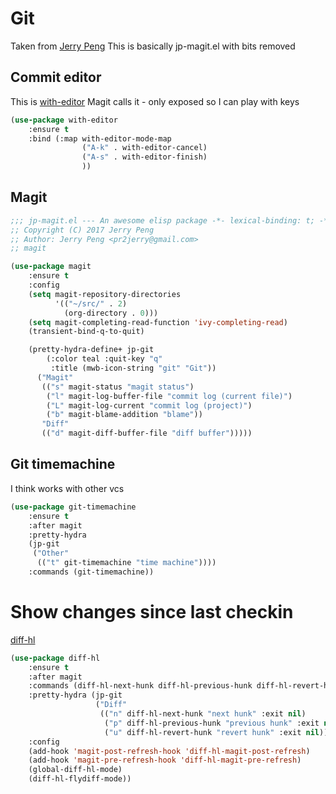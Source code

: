 #+TITLE Emacs configuration git
#+PROPERTY:header-args :cache yes :tangle yes  :comments link

#+STARTUP: content
* Git
:PROPERTIES:
:ID:       org_mark_mini12.local:20201222T214721.129884
:END:
Taken from  [[https://github.com/jerrypnz/.emacs.d][Jerry Peng]] This is basically jp-magit.el with bits removed
** Commit editor
:PROPERTIES:
:ID:       org_mark_mini12.local:20201224T001534.667034
:END:
This is [[https://github.com/magit/with-editor][with-editor]] Magit calls it - only exposed so I can play with keys
#+NAME: org_mark_mini12.local_20201224T204932.248625
#+begin_src emacs-lisp
(use-package with-editor
    :ensure t
    :bind (:map with-editor-mode-map
                ("A-k" . with-editor-cancel)
                ("A-s" . with-editor-finish)
                ))
#+end_src
** Magit
:PROPERTIES:
:ID:       org_mark_mini12.local:20201222T214721.127535
:END:
#+NAME: org_mark_mini12.local_20201222T214721.115179
#+begin_src emacs-lisp
;;; jp-magit.el --- An awesome elisp package -*- lexical-binding: t; -*-
;; Copyright (C) 2017 Jerry Peng
;; Author: Jerry Peng <pr2jerry@gmail.com>
;; magit

(use-package magit
    :ensure t
    :config
    (setq magit-repository-directories
          '(("~/src/" . 2)
            (org-directory . 0)))
    (setq magit-completing-read-function 'ivy-completing-read)
    (transient-bind-q-to-quit)

    (pretty-hydra-define+ jp-git
        (:color teal :quit-key "q"
         :title (mwb-icon-string "git" "Git"))
      ("Magit"
       (("s" magit-status "magit status")
        ("l" magit-log-buffer-file "commit log (current file)")
        ("L" magit-log-current "commit log (project)")
        ("b" magit-blame-addition "blame"))
       "Diff"
       (("d" magit-diff-buffer-file "diff buffer")))))
#+end_src
** Git timemachine
:PROPERTIES:
:ID:       org_mark_mini12.local:20201222T214721.121908
:END:
I think works with other vcs
#+NAME: org_mark_mini12.local_20201223T212747.790111
#+begin_src emacs-lisp
(use-package git-timemachine
    :ensure t
    :after magit
    :pretty-hydra
    (jp-git
     ("Other"
      (("t" git-timemachine "time machine"))))
    :commands (git-timemachine))
  #+end_src
* Show changes since last checkin
:PROPERTIES:
:ID:       org_mark_mini12.local:20201223T212427.542343
:END:
[[https://github.com/dgutov/diff-hl][diff-hl]]
#+NAME: org_mark_mini12.local_20201223T212427.538014
#+begin_src emacs-lisp
(use-package diff-hl
    :ensure t
    :after magit
    :commands (diff-hl-next-hunk diff-hl-previous-hunk diff-hl-revert-hunk )
    :pretty-hydra (jp-git
                   ("Diff"
                    (("n" diff-hl-next-hunk "next hunk" :exit nil)
                     ("p" diff-hl-previous-hunk "previous hunk" :exit nil)
                     ("u" diff-hl-revert-hunk "revert hunk" :exit nil))))
    :config
    (add-hook 'magit-post-refresh-hook 'diff-hl-magit-post-refresh)
    (add-hook 'magit-pre-refresh-hook 'diff-hl-magit-pre-refresh)
    (global-diff-hl-mode)
    (diff-hl-flydiff-mode))
#+end_src
